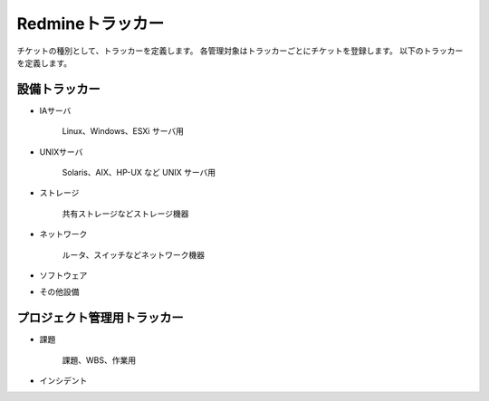 Redmineトラッカー
=================

チケットの種別として、トラッカーを定義します。
各管理対象はトラッカーごとにチケットを登録します。
以下のトラッカーを定義します。

設備トラッカー
--------------

* IAサーバ

   Linux、Windows、ESXi サーバ用

* UNIXサーバ

   Solaris、AIX、HP-UX など UNIX サーバ用

* ストレージ

   共有ストレージなどストレージ機器

* ネットワーク

   ルータ、スイッチなどネットワーク機器

* ソフトウェア
* その他設備

プロジェクト管理用トラッカー
----------------------------

* 課題

   課題、WBS、作業用

* インシデント
